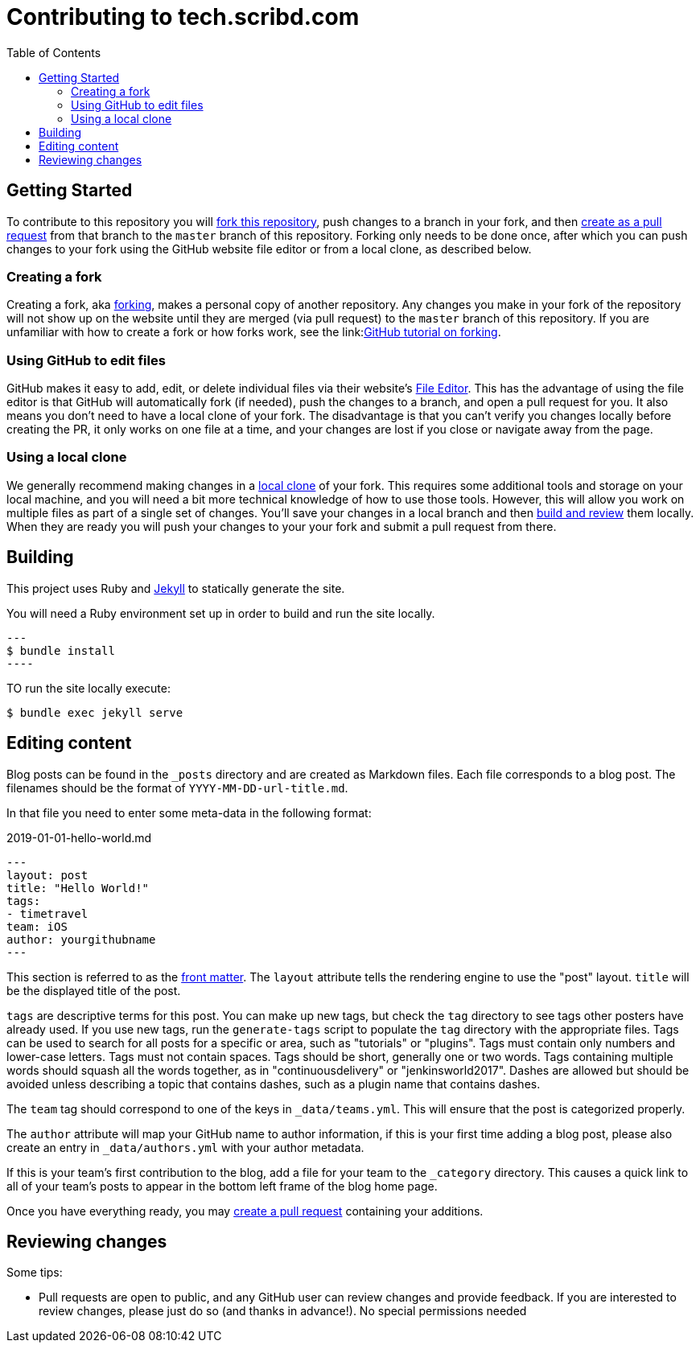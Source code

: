:toc:
:toclevels: 3

= Contributing to tech.scribd.com

toc::[]

== Getting Started

To contribute to this repository you will
link:https://guides.github.com/activities/forking/[fork this repository],
push changes to a branch in your fork, and then
link:https://help.github.com/articles/creating-a-pull-request-from-a-fork/[create as a pull request]
from that branch to the `master` branch of this repository.
Forking only needs to be done once, after which you can push changes to your fork
using the GitHub website file editor or from a local clone, as described below.


[[forking]]
=== Creating a fork

Creating a fork, aka link:https://guides.github.com/activities/forking/[forking],
makes a personal copy of another repository.
Any changes you make in your fork of the repository will not show up on the website
until they are merged (via pull request) to the `master` branch of this repository.
If you are unfamiliar with how to create a fork or how forks work, see the
link:link:https://guides.github.com/activities/forking/[GitHub tutorial on forking].

=== Using GitHub to edit files

GitHub makes it easy to add, edit, or delete individual files via their website's
link:https://help.github.com/articles/editing-files-in-your-repository/[File Editor].
This has the advantage of using the file editor is that GitHub will automatically fork (if needed),
push the changes to a branch, and open a pull request for you.
It also means you don't need to have a local clone of your fork.
The disadvantage is that you can't verify you changes locally before creating the PR,
it only works on one file at a time, and your changes are lost if you close or navigate away from the page.

=== Using a local clone

We generally recommend making changes in a
link:https://help.github.com/articles/cloning-a-repository-from-github/[local clone] of your fork.
This requires some additional tools and storage on your local machine,
and you will need a bit more technical knowledge of how to use those tools.
However, this will allow you work on multiple files as part of a single set of changes.
You'll save your changes in a local branch and then <<building, build and review>> them locally.
When they are ready you will push your changes to your your fork and submit a pull request from there.

== Building

This project uses Ruby and link:https://jekyllrb.com/[Jekyll] to statically
generate the site.


You will need a Ruby environment set up in order to build and run the site locally.

[source,bash]
---
$ bundle install
----

TO run the site locally execute:

[source, bash]
----
$ bundle exec jekyll serve
----


== Editing content

Blog posts can be found in the `_posts` directory and are created as Markdown
files. Each file corresponds to a blog post. The filenames should be the format
of `YYYY-MM-DD-url-title.md`.


In that file you need to enter some meta-data in the following format:

.2019-01-01-hello-world.md
[source,yaml]
----
---
layout: post
title: "Hello World!"
tags:
- timetravel
team: iOS
author: yourgithubname
---
----

This section is referred to as the
link:https://jekyllrb.com/docs/frontmatter/[front matter]. The `layout`
attribute tells the rendering engine to use the "post" layout.
`title` will be the displayed title of the post.

`tags` are descriptive terms for this post. You can make up new tags,
but check the `tag` directory to see tags other posters have already
used. If you use new tags, run the `generate-tags` script to populate
the `tag` directory with the appropriate files.
Tags can be used to search for all posts for a specific or area,
such as "tutorials" or "plugins".
Tags must contain only numbers and lower-case letters.
Tags must not contain spaces.
Tags should be short, generally one or two words.
Tags containing multiple words should squash all the words together,
as in "continuousdelivery" or "jenkinsworld2017".
Dashes are allowed but should be avoided unless describing a topic that contains
dashes, such as a plugin name that contains dashes.

The `team` tag should correspond to one of the keys in `_data/teams.yml`. This
will ensure that the post is categorized properly.

The `author` attribute will map your
GitHub name to author information, if this is your first time adding a blog
post, please also create an entry in `_data/authors.yml` with your author metadata.

If this is your team's first contribution to the blog, add a file for your 
team to the `_category` directory. This causes a quick link to all of your
team's posts to appear in the bottom left frame of the blog home page.

Once you have everything ready, you may
link:https://help.github.com/articles/creating-a-pull-request/[create a pull
request] containing your additions.


[[reviewing]]
== Reviewing changes

Some tips:

* Pull requests are open to public, and any GitHub user can review changes and provide feedback.
  If you are interested to review changes, please just do so (and thanks in advance!). 
  No special permissions needed

